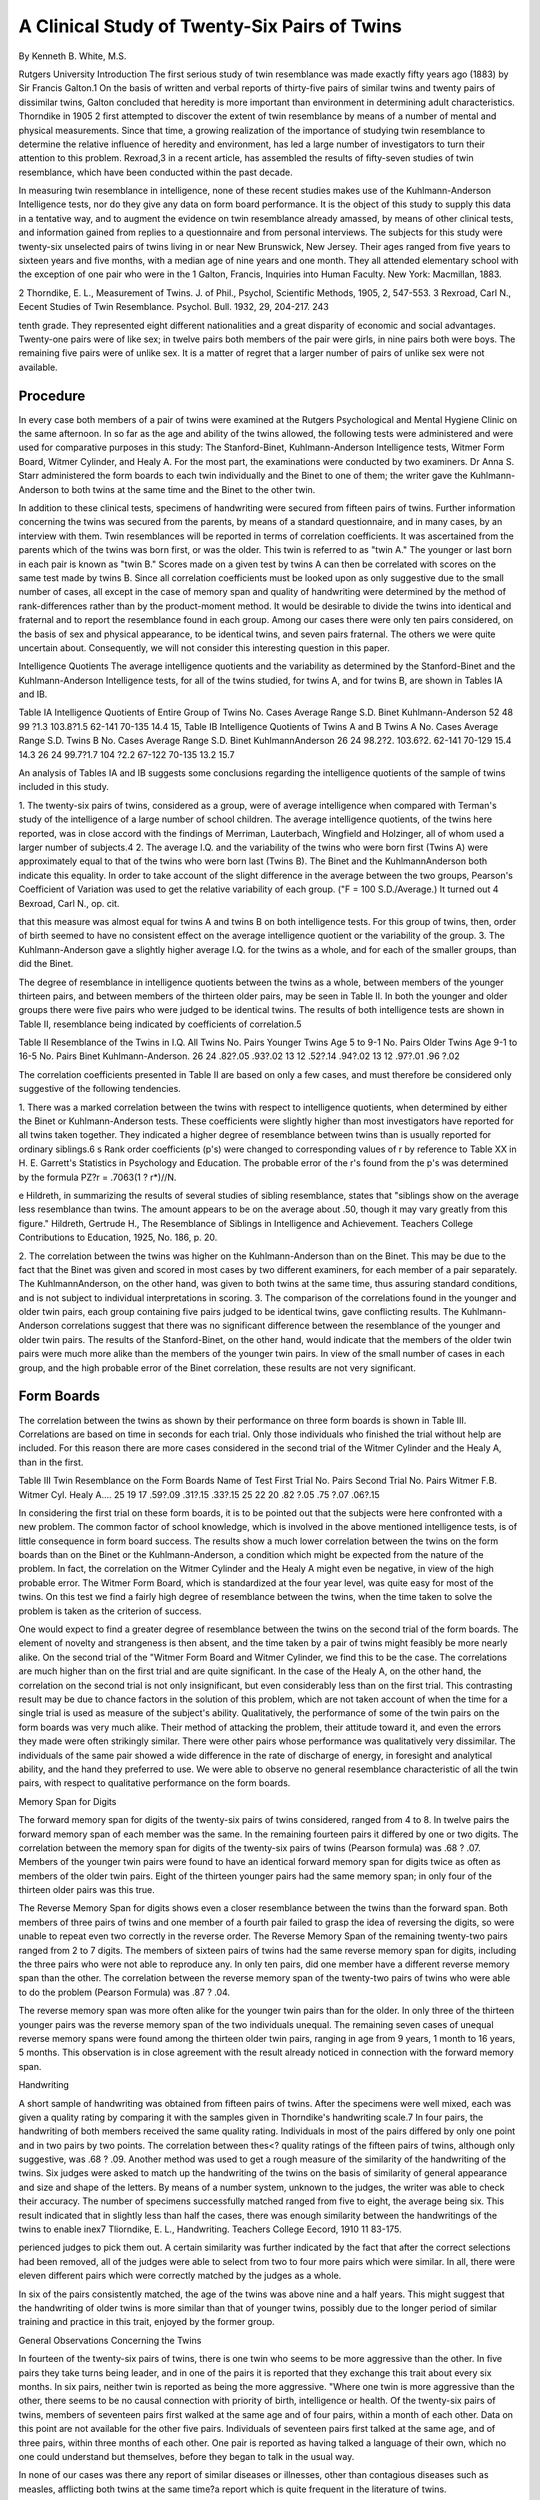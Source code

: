 A Clinical Study of Twenty-Six Pairs of Twins
===============================================

By Kenneth B. White, M.S.

Rutgers University
Introduction
The first serious study of twin resemblance was made exactly
fifty years ago (1883) by Sir Francis Galton.1 On the basis of
written and verbal reports of thirty-five pairs of similar twins and
twenty pairs of dissimilar twins, Galton concluded that heredity
is more important than environment in determining adult characteristics. Thorndike in 1905 2 first attempted to discover the extent of twin resemblance by means of a number of mental and
physical measurements. Since that time, a growing realization of
the importance of studying twin resemblance to determine the relative influence of heredity and environment, has led a large number
of investigators to turn their attention to this problem. Rexroad,3
in a recent article, has assembled the results of fifty-seven studies
of twin resemblance, which have been conducted within the past
decade.

In measuring twin resemblance in intelligence, none of these
recent studies makes use of the Kuhlmann-Anderson Intelligence
tests, nor do they give any data on form board performance. It
is the object of this study to supply this data in a tentative way,
and to augment the evidence on twin resemblance already amassed,
by means of other clinical tests, and information gained from
replies to a questionnaire and from personal interviews.
The subjects for this study were twenty-six unselected pairs of
twins living in or near New Brunswick, New Jersey. Their ages
ranged from five years to sixteen years and five months, with a
median age of nine years and one month. They all attended elementary school with the exception of one pair who were in the
1 Galton, Francis, Inquiries into Human Faculty. New York: Macmillan,
1883.

2 Thorndike, E. L., Measurement of Twins. J. of Phil., Psychol,
Scientific Methods, 1905, 2, 547-553.
3 Rexroad, Carl N., Eecent Studies of Twin Resemblance. Psychol. Bull.
1932, 29, 204-217.
243

tenth grade. They represented eight different nationalities and a
great disparity of economic and social advantages. Twenty-one
pairs were of like sex; in twelve pairs both members of the pair
were girls, in nine pairs both were boys. The remaining five pairs
were of unlike sex. It is a matter of regret that a larger number of
pairs of unlike sex were not available.

Procedure
----------

In every case both members of a pair of twins were examined
at the Rutgers Psychological and Mental Hygiene Clinic on the
same afternoon. In so far as the age and ability of the twins allowed, the following tests were administered and were used for
comparative purposes in this study: The Stanford-Binet, Kuhlmann-Anderson Intelligence tests, Witmer Form Board, Witmer
Cylinder, and Healy A. For the most part, the examinations were
conducted by two examiners. Dr Anna S. Starr administered the
form boards to each twin individually and the Binet to one of them;
the writer gave the Kuhlmann-Anderson to both twins at the same
time and the Binet to the other twin.

In addition to these clinical tests, specimens of handwriting were
secured from fifteen pairs of twins. Further information concerning the twins was secured from the parents, by means of a standard
questionnaire, and in many cases, by an interview with them.
Twin resemblances will be reported in terms of correlation coefficients. It was ascertained from the parents which of the twins
was born first, or was the older. This twin is referred to as "twin
A." The younger or last born in each pair is known as "twin
B." Scores made on a given test by twins A can then be correlated with scores on the same test made by twins B. Since all
correlation coefficients must be looked upon as only suggestive due
to the small number of cases, all except in the case of memory span
and quality of handwriting were determined by the method of
rank-differences rather than by the product-moment method. It
would be desirable to divide the twins into identical and fraternal
and to report the resemblance found in each group. Among our
cases there were only ten pairs considered, on the basis of sex and
physical appearance, to be identical twins, and seven pairs fraternal. The others we were quite uncertain about. Consequently,
we will not consider this interesting question in this paper.

Intelligence Quotients
The average intelligence quotients and the variability as determined by the Stanford-Binet and the Kuhlmann-Anderson Intelligence tests, for all of the twins studied, for twins A, and for
twins B, are shown in Tables IA and IB.

Table IA
Intelligence Quotients of Entire Group of Twins
No. Cases
Average
Range
S.D.
Binet
Kuhlmann-Anderson
52
48
99 ?1.3
103.8?1.5
62-141
70-135
14.4
15,
Table IB
Intelligence Quotients of Twins A and B
Twins A
No.
Cases
Average
Range
S.D.
Twins B
No.
Cases
Average
Range
S.D.
Binet
KuhlmannAnderson
26
24
98.2?2.
103.6?2.
62-141
70-129
15.4
14.3
26
24
99.7?1.7
104 ?2.2
67-122
70-135
13.2
15.7

An analysis of Tables IA and IB suggests some conclusions regarding the intelligence quotients of the sample of twins included in
this study.

1. The twenty-six pairs of twins, considered as a group, were of
average intelligence when compared with Terman's study of the
intelligence of a large number of school children. The average intelligence quotients, of the twins here reported, was in close accord
with the findings of Merriman, Lauterbach, Wingfield and Holzinger, all of whom used a larger number of subjects.4
2. The average I.Q. and the variability of the twins who were
born first (Twins A) were approximately equal to that of the twins
who were born last (Twins B). The Binet and the KuhlmannAnderson both indicate this equality. In order to take account of
the slight difference in the average between the two groups, Pearson's Coefficient of Variation was used to get the relative variability of each group. ("F = 100 S.D./Average.) It turned out
4 Bexroad, Carl N., op. cit.

that this measure was almost equal for twins A and twins
B on both intelligence tests. For this group of twins, then, order
of birth seemed to have no consistent effect on the average intelligence quotient or the variability of the group.
3. The Kuhlmann-Anderson gave a slightly higher average I.Q.
for the twins as a whole, and for each of the smaller groups, than
did the Binet.

The degree of resemblance in intelligence quotients between the
twins as a whole, between members of the younger thirteen pairs,
and between members of the thirteen older pairs, may be seen in
Table II. In both the younger and older groups there were five
pairs who were judged to be identical twins. The results of both
intelligence tests are shown in Table II, resemblance being indicated by coefficients of correlation.5

Table II
Resemblance of the Twins in I.Q.
All Twins
No.
Pairs
Younger Twins
Age 5 to 9-1
No.
Pairs
Older Twins
Age 9-1 to 16-5
No.
Pairs
Binet
Kuhlmann-Anderson.
26
24
.82?.05
.93?.02
13
12
.52?.14
.94?.02
13
12
.97?.01
.96 ?.02

The correlation coefficients presented in Table II are based on
only a few cases, and must therefore be considered only suggestive
of the following tendencies.

1. There was a marked correlation between the twins with respect to intelligence quotients, when determined by either the Binet
or Kuhlmann-Anderson tests. These coefficients were slightly
higher than most investigators have reported for all twins taken
together. They indicated a higher degree of resemblance between
twins than is usually reported for ordinary siblings.6
s Rank order coefficients (p's) were changed to corresponding values of r
by reference to Table XX in H. E. Garrett's Statistics in Psychology and
Education. The probable error of the r's found from the p's was determined
by the formula PZ?r = .7063(1 ? r*)/\/N.

e Hildreth, in summarizing the results of several studies of sibling resemblance, states that "siblings show on the average less resemblance than
twins. The amount appears to be on the average about .50, though it may
vary greatly from this figure." Hildreth, Gertrude H., The Resemblance of
Siblings in Intelligence and Achievement. Teachers College Contributions to
Education, 1925, No. 186, p. 20.

2. The correlation between the twins was higher on the Kuhlmann-Anderson than on the Binet. This may be due to the fact
that the Binet was given and scored in most cases by two different
examiners, for each member of a pair separately. The KuhlmannAnderson, on the other hand, was given to both twins at the same
time, thus assuring standard conditions, and is not subject to individual interpretations in scoring.
3. The comparison of the correlations found in the younger and
older twin pairs, each group containing five pairs judged to be
identical twins, gave conflicting results. The Kuhlmann-Anderson
correlations suggest that there was no significant difference between the resemblance of the younger and older twin pairs. The
results of the Stanford-Binet, on the other hand, would indicate
that the members of the older twin pairs were much more alike than
the members of the younger twin pairs. In view of the small number of cases in each group, and the high probable error of the Binet
correlation, these results are not very significant.

Form Boards
-----------

The correlation between the twins as shown by their performance on three form boards is shown in Table III. Correlations are
based on time in seconds for each trial. Only those individuals who
finished the trial without help are included. For this reason there
are more cases considered in the second trial of the Witmer Cylinder
and the Healy A, than in the first.

Table III
Twin Resemblance on the Form Boards
Name of Test
First Trial
No. Pairs
Second Trial
No. Pairs
Witmer F.B.
Witmer Cyl.
Healy A....
25
19
17
.59?.09
.31?.15
.33?.15
25
22
20
.82 ?.05
.75 ?.07
.06?.15

In considering the first trial on these form boards, it is to be
pointed out that the subjects were here confronted with a new
problem. The common factor of school knowledge, which is involved
in the above mentioned intelligence tests, is of little consequence in
form board success. The results show a much lower correlation
between the twins on the form boards than on the Binet or the
Kuhlmann-Anderson, a condition which might be expected from the
nature of the problem. In fact, the correlation on the Witmer Cylinder and the Healy A might even be negative, in view of the high
probable error. The Witmer Form Board, which is standardized
at the four year level, was quite easy for most of the twins. On
this test we find a fairly high degree of resemblance between the
twins, when the time taken to solve the problem is taken as the
criterion of success.

One would expect to find a greater degree of resemblance between the twins on the second trial of the form boards. The element of novelty and strangeness is then absent, and the time taken
by a pair of twins might feasibly be more nearly alike. On the
second trial of the "Witmer Form Board and Witmer Cylinder, we
find this to be the case. The correlations are much higher than on
the first trial and are quite significant. In the case of the Healy
A, on the other hand, the correlation on the second trial is not
only insignificant, but even considerably less than on the first
trial. This contrasting result may be due to chance factors in the
solution of this problem, which are not taken account of when the
time for a single trial is used as measure of the subject's ability.
Qualitatively, the performance of some of the twin pairs on the
form boards was very much alike. Their method of attacking the
problem, their attitude toward it, and even the errors they made
were often strikingly similar. There were other pairs whose performance was qualitatively very dissimilar. The individuals of
the same pair showed a wide difference in the rate of discharge of
energy, in foresight and analytical ability, and the hand they preferred to use. We were able to observe no general resemblance
characteristic of all the twin pairs, with respect to qualitative performance on the form boards.

Memory Span for Digits

The forward memory span for digits of the twenty-six pairs of
twins considered, ranged from 4 to 8. In twelve pairs the forward
memory span of each member was the same. In the remaining
fourteen pairs it differed by one or two digits. The correlation
between the memory span for digits of the twenty-six pairs of
twins (Pearson formula) was .68 ? .07. Members of the younger
twin pairs were found to have an identical forward memory span
for digits twice as often as members of the older twin pairs. Eight
of the thirteen younger pairs had the same memory span; in only
four of the thirteen older pairs was this true.

The Reverse Memory Span for digits shows even a closer resemblance between the twins than the forward span. Both members of three pairs of twins and one member of a fourth pair failed
to grasp the idea of reversing the digits, so were unable to repeat
even two correctly in the reverse order. The Reverse Memory Span
of the remaining twenty-two pairs ranged from 2 to 7 digits. The
members of sixteen pairs of twins had the same reverse memory
span for digits, including the three pairs who were not able to
reproduce any. In only ten pairs, did one member have a different
reverse memory span than the other. The correlation between the
reverse memory span of the twenty-two pairs of twins who were
able to do the problem (Pearson Formula) was .87 ? .04.

The reverse memory span was more often alike for the younger
twin pairs than for the older. In only three of the thirteen younger
pairs was the reverse memory span of the two individuals unequal. The remaining seven cases of unequal reverse memory spans
were found among the thirteen older twin pairs, ranging in age
from 9 years, 1 month to 16 years, 5 months. This observation is
in close agreement with the result already noticed in connection
with the forward memory span.

Handwriting

A short sample of handwriting was obtained from fifteen pairs
of twins. After the specimens were well mixed, each was given a
quality rating by comparing it with the samples given in Thorndike's handwriting scale.7 In four pairs, the handwriting of both
members received the same quality rating. Individuals in most
of the pairs differed by only one point and in two pairs by two
points. The correlation between thes<? quality ratings of the fifteen pairs of twins, although only suggestive, was .68 ? .09.
Another method was used to get a rough measure of the similarity of the handwriting of the twins. Six judges were asked to match
up the handwriting of the twins on the basis of similarity of general appearance and size and shape of the letters. By means of a
number system, unknown to the judges, the writer was able to check
their accuracy. The number of specimens successfully matched
ranged from five to eight, the average being six. This result indicated that in slightly less than half the cases, there was enough
similarity between the handwritings of the twins to enable inex7 Tliorndike, E. L., Handwriting. Teachers College Eecord, 1910 11
83-175.

perienced judges to pick them out. A certain similarity was further indicated by the fact that after the correct selections had been
removed, all of the judges were able to select from two to four more
pairs which were similar. In all, there were eleven different pairs
which were correctly matched by the judges as a whole.

In six of the pairs consistently matched, the age of the twins
was above nine and a half years. This might suggest that the handwriting of older twins is more similar than that of younger twins,
possibly due to the longer period of similar training and practice
in this trait, enjoyed by the former group.

General Observations Concerning the Twins

In fourteen of the twenty-six pairs of twins, there is one twin
who seems to be more aggressive than the other. In five pairs they
take turns being leader, and in one of the pairs it is reported that
they exchange this trait about every six months. In six pairs,
neither twin is reported as being the more aggressive. "Where one
twin is more aggressive than the other, there seems to be no causal
connection with priority of birth, intelligence or health.
Of the twenty-six pairs of twins, members of seventeen pairs first
walked at the same age and of four pairs, within a month of each
other. Data on this point are not available for the other five pairs.
Individuals of seventeen pairs first talked at the same age, and
of three pairs, within three months of each other. One pair is
reported as having talked a language of their own, which no one
could understand but themselves, before they began to talk in the
usual way.

In none of our cases was there any report of similar diseases
or illnesses, other than contagious diseases such as measles, afflicting both twins at the same time?a report which is quite frequent
in the literature of twins.

In three pairs of twins, or 11.5 per cent, one is righthanded, and
the other lefthanded. This percentage showing symmetrical reversal of handedness is considerably lower than that reported by
Danforth, 19 per cent8 and Lauterbach, 35 per cent9 and may be
due to the small number of cases investigated or inadequate determination of handedness. Of the fifty-two individual twins, five
8 Danfortli, C. H., Resemblance and Difference in Twins. J. of Hered.,
1919, 10, 399-409.

9 Lauterbach, C. E., Studies in Twin Eesemblance. Genetics, 1925, 10,
525-568.
or 19+ per cent were lefthanded. Hirsch found that 25 per cent
of 202 individual twins were lefthanded.10 AVhen it is realized that
only about four per cent of the population at large is lefthanded
and that twins comprise less than two per cent of the general population, it is suggested that lefthandedness is in some way connected
with twinning.

The median age of the mothers at the time of the birth of the
twins, calculated with respect to twenty-one pairs, was 30 years.
The ages range from 19 to 38 years.

The average number of children in the twenty-five families
represented in this study, including the twins, is four. The birth
of twins seems to be in no way connected with the number of previous births in the family or to have any influence on the number
of subsequent births. With seventeen pairs there were from one
to seven previous births and 11 pairs have from one to seven
younger brothers and sisters.

In all but seven cases there are twins reported in either the
maternal or paternal side of the family, or both. This observation
would suggest a definite hereditary tendency toward twinning in
certain families.

Conclusions
------------

Since the statistical treatment of data obtained from only
twenty-six or fewer cases is apt to lead to unwarranted conclusions,
due caution should be employed in referring the conclusions of this
study to the twin population in general. With the results of tests,
used to measure twin resemblance by other investigators, our results are in fairly close accord. With respect to the other tests used
in this study, concerning the results of which there are few if any
other reports available, such as the Kuhlmann-Anderson and the
form boards, the conclusions presented here must be considered
as only suggestive until these tests are applied to many more cases.
1. The group of twenty-six pairs of twins studied, were as a
whole, of average intelligence, when measured by the StanfordBinet or Kuhlmann-Anderson Intelligence tests. The order of birth
of the twins seemed to have no effect on the average intelligence
quotient or on the variability of the group.

2. There was a marked resemblance in the I.Q. between the
twins when measured by the Binet or Kuhlmann-Anderson Intelligence tests. There was also a high resemblance between them in
io Hirseh, Nathaniel, Twins, Heredity and Environment. Harvard University Press. 1930.
the case of the forward and reverse memory span for digits. There
was much less similarity between the twins on the first trial of
three form boards, the Witmer Form Board, Witmer Cylinder and
Healy A. On the second trial of the first two form boards, the
resemblance was marked, while on the latter test there was no
significant resemblance whatever.

3. The Kuhlmann-Anderson showed a higher average I.Q. and a
closer resemblance between the twins than did the Binet.
4. The handwriting of some of the twins was very much alike.
